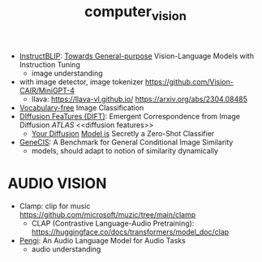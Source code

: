 :PROPERTIES:
:ID:       39d30d24-c374-4d0c-8037-b03ecbf983fa
:END:
#+title: computer_vision
#+filetags: :nawanomicon:
- [[https://github.com/salesforce/LAVIS/tree/main/projects/instructblip][InstructBLIP]]: [[http://arxiv.org/abs/2305.06500][Towards General-purpose]] Vision-Language Models with Instruction Tuning
  - image understanding
- with image detector, image tokenizer https://github.com/Vision-CAIR/MiniGPT-4
  - llava: https://llava-vl.github.io/ https://arxiv.org/abs/2304.08485
- [[https://twitter.com/_akhaliq/status/1665736170100097024][Vocabulary-free]] Image Classification
- [[https://twitter.com/_akhaliq/status/1666262910081875970][DIffusion FeaTures (DIFT)]]: Emergent Correspondence from Image Diffusion [[ATLAS]] <<diffusion features>>
  - [[https://diffusion-classifier.github.io/][Your Diffusion]] [[https://arxiv.org/abs/2303.16203][Model is]] Secretly a Zero-Shot Classifier
- [[https://twitter.com/_akhaliq/status/1668828834181836800][GeneCIS]]: A Benchmark for General Conditional Image Similarity
  - models, should adapt to notion of similarity dynamically
* AUDIO VISION
- Clamp: clip for music https://github.com/microsoft/muzic/tree/main/clamp
  - CLAP (Contrastive Language-Audio Pretraining): https://huggingface.co/docs/transformers/model_doc/clap
- [[https://arxiv.org/pdf/2305.11834.pdf][Pengi]]: An Audio Language Model for Audio Tasks
  - audio understanding
